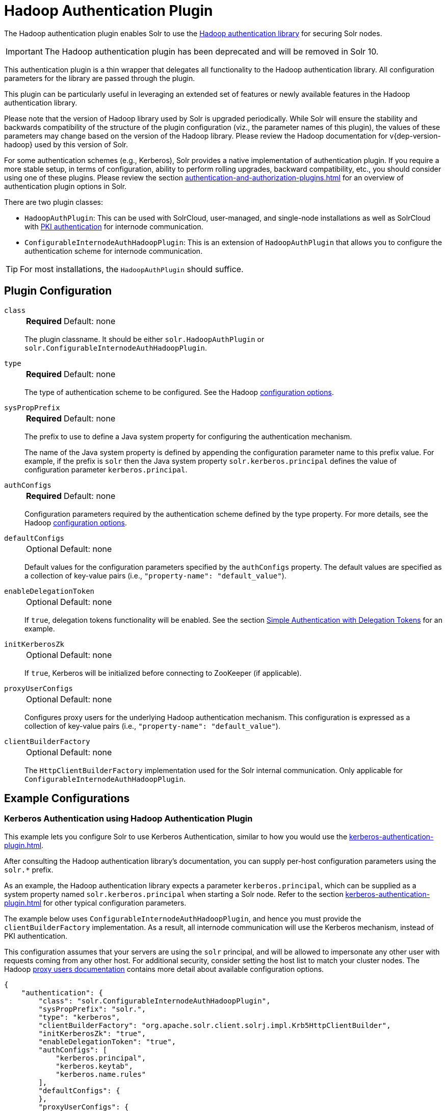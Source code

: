 = Hadoop Authentication Plugin
// Licensed to the Apache Software Foundation (ASF) under one
// or more contributor license agreements.  See the NOTICE file
// distributed with this work for additional information
// regarding copyright ownership.  The ASF licenses this file
// to you under the Apache License, Version 2.0 (the
// "License"); you may not use this file except in compliance
// with the License.  You may obtain a copy of the License at
//
//   http://www.apache.org/licenses/LICENSE-2.0
//
// Unless required by applicable law or agreed to in writing,
// software distributed under the License is distributed on an
// "AS IS" BASIS, WITHOUT WARRANTIES OR CONDITIONS OF ANY
// KIND, either express or implied.  See the License for the
// specific language governing permissions and limitations
// under the License.

The Hadoop authentication plugin enables Solr to use the https://hadoop.apache.org/docs/stable/hadoop-auth/index.html[Hadoop authentication library] for securing Solr nodes.

IMPORTANT: The Hadoop authentication plugin has been deprecated and will be removed in Solr 10.

This authentication plugin is a thin wrapper that delegates all functionality to the Hadoop authentication library.
All configuration parameters for the library are passed through the plugin.

This plugin can be particularly useful in leveraging an extended set of features or newly available features in the Hadoop authentication library.

Please note that the version of Hadoop library used by Solr is upgraded periodically.
While Solr will ensure the stability and backwards compatibility of the structure of the plugin configuration (viz., the parameter names of this plugin), the values of these parameters may change based on the version of the Hadoop library.
Please review the Hadoop documentation for v{dep-version-hadoop} used by this version of Solr.

For some authentication schemes (e.g., Kerberos), Solr provides a native implementation of authentication plugin.
If you require a more stable setup, in terms of configuration, ability to perform rolling upgrades, backward compatibility, etc., you should consider using one of these plugins.
Please review the section xref:authentication-and-authorization-plugins.adoc[] for an overview of authentication plugin options in Solr.

There are two plugin classes:

* `HadoopAuthPlugin`: This can be used with SolrCloud, user-managed, and single-node installations as well as SolrCloud with xref:authentication-and-authorization-plugins.adoc#securing-inter-node-requests[PKI authentication] for internode communication.
* `ConfigurableInternodeAuthHadoopPlugin`: This is an extension of `HadoopAuthPlugin` that allows you to configure the authentication scheme for internode communication.

[TIP]
====
For most installations, the `HadoopAuthPlugin` should suffice.
====

== Plugin Configuration

`class`::
+
[%autowidth,frame=none]
|===
s|Required |Default: none
|===
+
The plugin classname.
It should be either `solr.HadoopAuthPlugin` or `solr.ConfigurableInternodeAuthHadoopPlugin`.

`type`::
+
[%autowidth,frame=none]
|===
s|Required |Default: none
|===
+
The type of authentication scheme to be configured.
See the Hadoop https://hadoop.apache.org/docs/stable/hadoop-auth/Configuration.html[configuration options].

`sysPropPrefix`::
+
[%autowidth,frame=none]
|===
s|Required |Default: none
|===
+
The prefix to use to define a Java system property for configuring the authentication mechanism.
+
The name of the Java system property is defined by appending the configuration parameter name to this prefix value.
For example, if the prefix is `solr` then the Java system property `solr.kerberos.principal` defines the value of configuration parameter `kerberos.principal`.

`authConfigs`::
+
[%autowidth,frame=none]
|===
s|Required |Default: none
|===
+
Configuration parameters required by the authentication scheme defined by the type property.
For more details, see the Hadoop https://hadoop.apache.org/docs/stable/hadoop-auth/Configuration.html[configuration options].

`defaultConfigs`::
+
[%autowidth,frame=none]
|===
|Optional |Default: none
|===
+
Default values for the configuration parameters specified by the `authConfigs` property.
The default values are specified as a collection of key-value pairs (i.e., `"property-name": "default_value"`).

`enableDelegationToken`::
+
[%autowidth,frame=none]
|===
|Optional |Default: none
|===
+
If `true`, delegation tokens functionality will be enabled.
See the section <<Simple Authentication with Delegation Tokens>> for an example.

`initKerberosZk`::
+
[%autowidth,frame=none]
|===
|Optional |Default: none
|===
+
If `true`, Kerberos will be initialized before connecting to ZooKeeper (if applicable).

`proxyUserConfigs`::
+
[%autowidth,frame=none]
|===
|Optional |Default: none
|===
+
Configures proxy users for the underlying Hadoop authentication mechanism.
This configuration is expressed as a collection of key-value pairs (i.e., `"property-name": "default_value"`).

`clientBuilderFactory`::
+
[%autowidth,frame=none]
|===
|Optional |Default: none
|===
+
The `HttpClientBuilderFactory` implementation used for the Solr internal communication.
Only applicable for `ConfigurableInternodeAuthHadoopPlugin`.

== Example Configurations

=== Kerberos Authentication using Hadoop Authentication Plugin

This example lets you configure Solr to use Kerberos Authentication, similar to how you would use the xref:kerberos-authentication-plugin.adoc[].

After consulting the Hadoop authentication library's documentation, you can supply per-host configuration parameters using the `solr.*` prefix.

As an example, the Hadoop authentication library expects a parameter `kerberos.principal`, which can be supplied as a system property named `solr.kerberos.principal` when starting a Solr node.
Refer to the section xref:kerberos-authentication-plugin.adoc[] for other typical configuration parameters.

The example below uses `ConfigurableInternodeAuthHadoopPlugin`, and hence you must provide the `clientBuilderFactory` implementation.
As a result, all internode communication will use the Kerberos mechanism, instead of PKI authentication.

This configuration assumes that your servers are using the `solr` principal, and will be allowed to impersonate any other user with requests coming from any other host.
For additional security, consider setting the host list to match your cluster nodes.
The Hadoop https://hadoop.apache.org/docs/stable/hadoop-project-dist/hadoop-common/Superusers.html[proxy users documentation] contains more detail about available configuration options.

[source,json]
----
{
    "authentication": {
        "class": "solr.ConfigurableInternodeAuthHadoopPlugin",
        "sysPropPrefix": "solr.",
        "type": "kerberos",
        "clientBuilderFactory": "org.apache.solr.client.solrj.impl.Krb5HttpClientBuilder",
        "initKerberosZk": "true",
        "enableDelegationToken": "true",
        "authConfigs": [
            "kerberos.principal",
            "kerberos.keytab",
            "kerberos.name.rules"
        ],
        "defaultConfigs": {
        },
        "proxyUserConfigs": {
          "proxyuser.solr.hosts": "*",
          "proxyuser.solr.groups": "*"
        }
    }
}
----

[WARNING]
For the `ConfigurableInternodeAuthHadoopPlugin`, user credential proxying relies on delegation token support.
Without it, forwarded requests will authenticate as Solr server credentials instead of real-user credentials, and likely allowing authenticated-but-unauthorized users to query and index documents into your collections.

=== Simple Authentication with Delegation Tokens

Similar to the previous example, this is an example of setting up a Solr cluster that uses delegation tokens.

Refer to the parameters in the Hadoop https://hadoop.apache.org/docs/stable/hadoop-auth/Configuration.html[authentication library's documentation] or refer to the section xref:kerberos-authentication-plugin.adoc[] for further details.

Please note that this example does not use Kerberos and the requests made to Solr must contain valid delegation tokens.

[source,json]
----
{
    "authentication": {
        "class": "solr.HadoopAuthPlugin",
        "sysPropPrefix": "solr.",
        "type": "simple",
        "enableDelegationToken":"true",
        "authConfigs": [
            "delegation-token.token-kind",
            "delegation-token.update-interval.sec",
            "delegation-token.max-lifetime.sec",
            "delegation-token.renewal-interval.sec",
            "delegation-token.removal-scan-interval.sec",
            "cookie.domain",
            "signer.secret.provider",
            "zk-dt-secret-manager.enable",
            "zk-dt-secret-manager.znodeWorkingPath",
            "signer.secret.provider.zookeeper.path"
        ],
        "defaultConfigs": {
            "delegation-token.token-kind": "solr-dt",
            "signer.secret.provider": "zookeeper",
            "zk-dt-secret-manager.enable": "true",
            "token.validity": "36000",
            "zk-dt-secret-manager.znodeWorkingPath": "solr/security/zkdtsm",
            "signer.secret.provider.zookeeper.path": "/token",
            "cookie.domain": "127.0.0.1"
        }
    }
}
----
